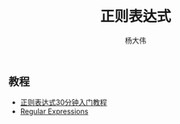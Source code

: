 #+TITLE: 正则表达式
#+AUTHOR: 杨大伟
#+LATEX_CLASS: article 
#+LATEX_CLASS_OPTIONS: [a4paper]
#+LATEX_HEADER: \usepackage[utf-8]{ctex}
#+LATEX_HEADER: \usepackage[margin=2cm]{geometry}

** 教程

- [[https:deerchao.net/tutorials/regex/regex.htm][正则表达式30分钟入门教程]]
- [[https://www.python-course.eu/re.php][Regular Expressions]]

